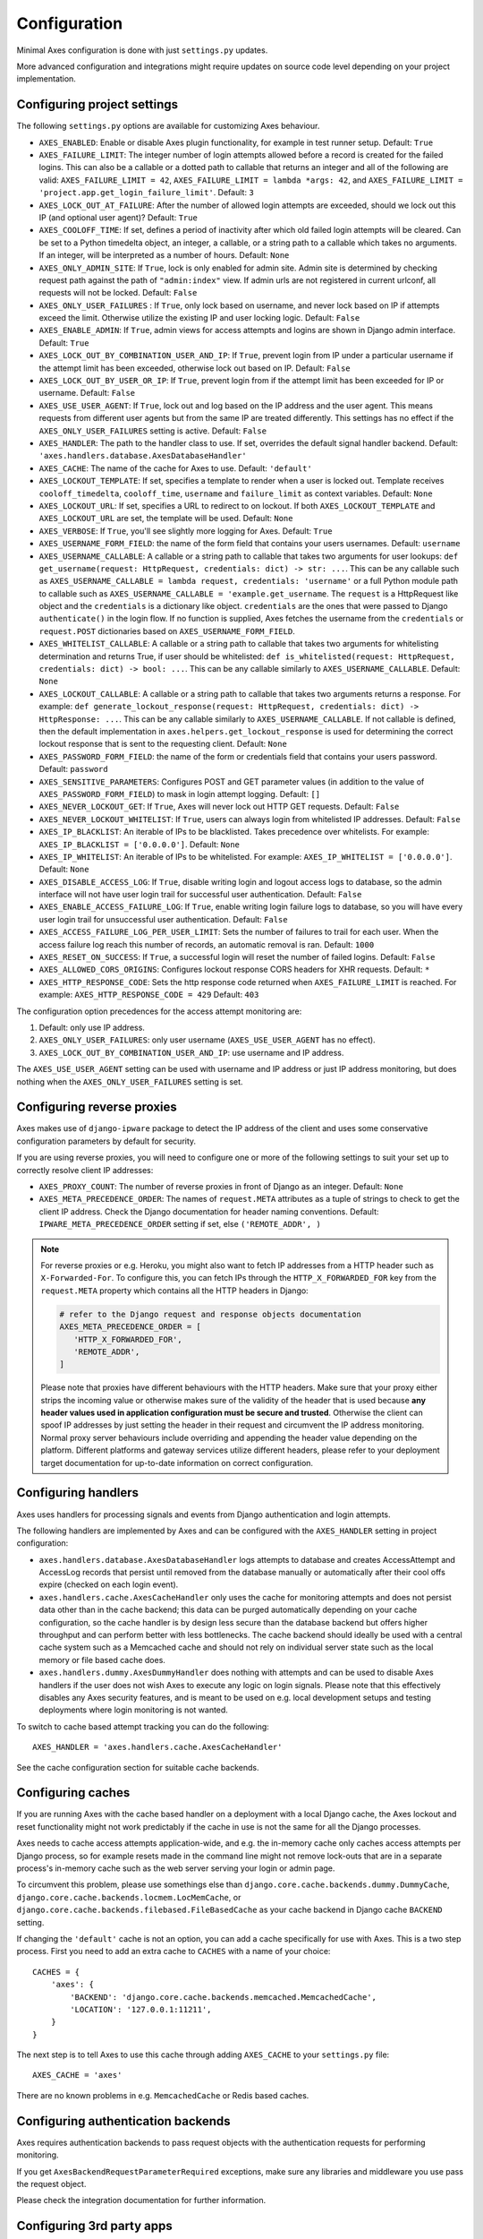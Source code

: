 .. _configuration:

Configuration
=============

Minimal Axes configuration is done with just ``settings.py`` updates.

More advanced configuration and integrations might require updates
on source code level depending on your project implementation.


Configuring project settings
----------------------------

The following ``settings.py`` options are available for customizing Axes behaviour.

* ``AXES_ENABLED``: Enable or disable Axes plugin functionality,
  for example in test runner setup. Default: ``True``
* ``AXES_FAILURE_LIMIT``: The integer number of login attempts allowed before a
  record is created for the failed logins. This can also be a callable
  or a dotted path to callable that returns an integer and all of the following are valid:
  ``AXES_FAILURE_LIMIT = 42``,
  ``AXES_FAILURE_LIMIT = lambda *args: 42``, and
  ``AXES_FAILURE_LIMIT = 'project.app.get_login_failure_limit'``.
  Default: ``3``
* ``AXES_LOCK_OUT_AT_FAILURE``: After the number of allowed login attempts
  are exceeded, should we lock out this IP (and optional user agent)?
  Default: ``True``
* ``AXES_COOLOFF_TIME``: If set, defines a period of inactivity after which
  old failed login attempts will be cleared.
  Can be set to a Python timedelta object, an integer, a callable,
  or a string path to a callable which takes no arguments.
  If an integer, will be interpreted as a number of hours.
  Default: ``None``
* ``AXES_ONLY_ADMIN_SITE``: If ``True``, lock is only enabled for admin site.
  Admin site is determined by checking request path against the path of ``"admin:index"`` view.
  If admin urls are not registered in current urlconf, all requests will not be locked.
  Default: ``False``
* ``AXES_ONLY_USER_FAILURES`` : If ``True``, only lock based on username,
  and never lock based on IP if attempts exceed the limit.
  Otherwise utilize the existing IP and user locking logic.
  Default: ``False``
* ``AXES_ENABLE_ADMIN``: If ``True``, admin views for access attempts and
  logins are shown in Django admin interface.
  Default: ``True``
* ``AXES_LOCK_OUT_BY_COMBINATION_USER_AND_IP``: If ``True``, prevent login
  from IP under a particular username if the attempt limit has been exceeded,
  otherwise lock out based on IP.
  Default: ``False``
* ``AXES_LOCK_OUT_BY_USER_OR_IP``: If ``True``, prevent login
  from if the attempt limit has been exceeded for IP or username.
  Default: ``False``
* ``AXES_USE_USER_AGENT``: If ``True``, lock out and log based on the IP address
  and the user agent.  This means requests from different user agents but from
  the same IP are treated differently. This settings has no effect if the
  ``AXES_ONLY_USER_FAILURES`` setting is active.
  Default: ``False``
* ``AXES_HANDLER``: The path to the handler class to use.
  If set, overrides the default signal handler backend.
  Default: ``'axes.handlers.database.AxesDatabaseHandler'``
* ``AXES_CACHE``: The name of the cache for Axes to use.
  Default: ``'default'``
* ``AXES_LOCKOUT_TEMPLATE``: If set, specifies a template to render when a
  user is locked out. Template receives ``cooloff_timedelta``, ``cooloff_time``, ``username`` and ``failure_limit`` as
  context variables.
  Default: ``None``
* ``AXES_LOCKOUT_URL``: If set, specifies a URL to redirect to on lockout. If both
  ``AXES_LOCKOUT_TEMPLATE`` and ``AXES_LOCKOUT_URL`` are set, the template will be used.
  Default: ``None``
* ``AXES_VERBOSE``: If ``True``, you'll see slightly more logging for Axes.
  Default: ``True``
* ``AXES_USERNAME_FORM_FIELD``: the name of the form field that contains your users usernames.
  Default: ``username``
* ``AXES_USERNAME_CALLABLE``: A callable or a string path to callable that takes
  two arguments for user lookups: ``def get_username(request: HttpRequest, credentials: dict) -> str: ...``.
  This can be any callable such as ``AXES_USERNAME_CALLABLE = lambda request, credentials: 'username'``
  or a full Python module path to callable such as ``AXES_USERNAME_CALLABLE = 'example.get_username``.
  The ``request`` is a HttpRequest like object and the ``credentials`` is a dictionary like object.
  ``credentials`` are the ones that were passed to Django ``authenticate()`` in the login flow.
  If no function is supplied, Axes fetches the username from the ``credentials`` or ``request.POST``
  dictionaries based on ``AXES_USERNAME_FORM_FIELD``.
* ``AXES_WHITELIST_CALLABLE``: A callable or a string path to callable that takes
  two arguments for whitelisting determination and returns True,
  if user should be whitelisted:
  ``def is_whitelisted(request: HttpRequest, credentials: dict) -> bool: ...``.
  This can be any callable similarly to ``AXES_USERNAME_CALLABLE``.
  Default: ``None``
* ``AXES_LOCKOUT_CALLABLE``: A callable or a string path to callable that takes
  two arguments returns a response. For example:
  ``def generate_lockout_response(request: HttpRequest, credentials: dict) -> HttpResponse: ...``.
  This can be any callable similarly to ``AXES_USERNAME_CALLABLE``.
  If not callable is defined, then the default implementation in ``axes.helpers.get_lockout_response``
  is used for determining the correct lockout response that is sent to the requesting client.
  Default: ``None``
* ``AXES_PASSWORD_FORM_FIELD``: the name of the form or credentials field that contains your users password.
  Default: ``password``
* ``AXES_SENSITIVE_PARAMETERS``: Configures POST and GET parameter values (in addition to the value of
  ``AXES_PASSWORD_FORM_FIELD``) to mask in login attempt logging.
  Default: ``[]``
* ``AXES_NEVER_LOCKOUT_GET``: If ``True``, Axes will never lock out HTTP GET requests.
  Default: ``False``
* ``AXES_NEVER_LOCKOUT_WHITELIST``: If ``True``, users can always login from whitelisted IP addresses.
  Default: ``False``
* ``AXES_IP_BLACKLIST``: An iterable of IPs to be blacklisted.
  Takes precedence over whitelists. For example: ``AXES_IP_BLACKLIST = ['0.0.0.0']``.
  Default: ``None``
* ``AXES_IP_WHITELIST``: An iterable of IPs to be whitelisted.
  For example: ``AXES_IP_WHITELIST = ['0.0.0.0']``.
  Default: ``None``
* ``AXES_DISABLE_ACCESS_LOG``: If ``True``, disable writing login and logout access logs to database,
  so the admin interface will not have user login trail for successful user authentication.
  Default: ``False``
* ``AXES_ENABLE_ACCESS_FAILURE_LOG``: If ``True``, enable writing
  login failure logs to database, so you will have every user login
  trail for unsuccessful user authentication.  Default: ``False``
* ``AXES_ACCESS_FAILURE_LOG_PER_USER_LIMIT``: Sets the number of
  failures to trail for each user. When the access failure log reach
  this number of records, an automatic removal is ran.  Default:
  ``1000``
* ``AXES_RESET_ON_SUCCESS``: If ``True``, a successful login will reset the number of failed logins.
  Default: ``False``
* ``AXES_ALLOWED_CORS_ORIGINS``: Configures lockout response CORS headers for XHR requests.
  Default: ``*``
* ``AXES_HTTP_RESPONSE_CODE``: Sets the http response code returned when ``AXES_FAILURE_LIMIT`` is
  reached.
  For example: ``AXES_HTTP_RESPONSE_CODE = 429``
  Default: ``403``

The configuration option precedences for the access attempt monitoring are:

1. Default: only use IP address.
2. ``AXES_ONLY_USER_FAILURES``: only user username (``AXES_USE_USER_AGENT`` has no effect).
3. ``AXES_LOCK_OUT_BY_COMBINATION_USER_AND_IP``: use username and IP address.

The ``AXES_USE_USER_AGENT`` setting can be used with username and IP address or just IP address monitoring,
but does nothing when the ``AXES_ONLY_USER_FAILURES`` setting is set.


Configuring reverse proxies
---------------------------

Axes makes use of ``django-ipware`` package to detect the IP address of the client
and uses some conservative configuration parameters by default for security.

If you are using reverse proxies, you will need to configure one or more of the
following settings to suit your set up to correctly resolve client IP addresses:

* ``AXES_PROXY_COUNT``: The number of reverse proxies in front of Django as an integer. Default: ``None``
* ``AXES_META_PRECEDENCE_ORDER``: The names of ``request.META`` attributes as a tuple of strings
  to check to get the client IP address. Check the Django documentation for header naming conventions.
  Default: ``IPWARE_META_PRECEDENCE_ORDER`` setting if set, else ``('REMOTE_ADDR', )``

.. note::
   For reverse proxies or e.g. Heroku, you might also want to fetch IP addresses from a HTTP header such as ``X-Forwarded-For``. To configure this, you can fetch IPs through the ``HTTP_X_FORWARDED_FOR`` key from the ``request.META`` property which contains all the HTTP headers in Django:

   .. code-block:: python

      # refer to the Django request and response objects documentation
      AXES_META_PRECEDENCE_ORDER = [
         'HTTP_X_FORWARDED_FOR',
         'REMOTE_ADDR',
      ]

   Please note that proxies have different behaviours with the HTTP headers. Make sure that your proxy either strips the incoming value or otherwise makes sure of the validity of the header that is used because **any header values used in application configuration must be secure and trusted**. Otherwise the client can spoof IP addresses by just setting the header in their request and circumvent the IP address monitoring. Normal proxy server behaviours include overriding and appending the header value depending on the platform. Different platforms and gateway services utilize different headers, please refer to your deployment target documentation for up-to-date information on correct configuration.


Configuring handlers
--------------------

Axes uses handlers for processing signals and events
from Django authentication and login attempts.

The following handlers are implemented by Axes and can be configured
with the ``AXES_HANDLER`` setting in project configuration:

- ``axes.handlers.database.AxesDatabaseHandler``
  logs attempts to database and creates AccessAttempt and AccessLog records
  that persist until removed from the database manually or automatically
  after their cool offs expire (checked on each login event).
- ``axes.handlers.cache.AxesCacheHandler``
  only uses the cache for monitoring attempts and does not persist data
  other than in the cache backend; this data can be purged automatically
  depending on your cache configuration, so the cache handler is by design
  less secure than the database backend but offers higher throughput
  and can perform better with less bottlenecks.
  The cache backend should ideally be used with a central cache system
  such as a Memcached cache and should not rely on individual server
  state such as the local memory or file based cache does.
- ``axes.handlers.dummy.AxesDummyHandler``
  does nothing with attempts and can be used to disable Axes handlers
  if the user does not wish Axes to execute any logic on login signals.
  Please note that this effectively disables any Axes security features,
  and is meant to be used on e.g. local development setups
  and testing deployments where login monitoring is not wanted.

To switch to cache based attempt tracking you can do the following::

    AXES_HANDLER = 'axes.handlers.cache.AxesCacheHandler'

See the cache configuration section for suitable cache backends.


Configuring caches
------------------

If you are running Axes with the cache based handler on a deployment with a
local Django cache, the Axes lockout and reset functionality might not work
predictably if the cache in use is not the same for all the Django processes.

Axes needs to cache access attempts application-wide, and e.g. the
in-memory cache only caches access attempts per Django process, so for example
resets made in the command line might not remove lock-outs that are in a separate
process's in-memory cache such as the web server serving your login or admin page.

To circumvent this problem, please use somethings else than
``django.core.cache.backends.dummy.DummyCache``,
``django.core.cache.backends.locmem.LocMemCache``, or
``django.core.cache.backends.filebased.FileBasedCache``
as your cache backend in Django cache ``BACKEND`` setting.

If changing the ``'default'`` cache is not an option, you can add a cache
specifically for use with Axes. This is a two step process. First you need to
add an extra cache to ``CACHES`` with a name of your choice::

    CACHES = {
        'axes': {
            'BACKEND': 'django.core.cache.backends.memcached.MemcachedCache',
            'LOCATION': '127.0.0.1:11211',
        }
    }

The next step is to tell Axes to use this cache through adding ``AXES_CACHE``
to your ``settings.py`` file::

    AXES_CACHE = 'axes'

There are no known problems in e.g. ``MemcachedCache`` or Redis based caches.


Configuring authentication backends
-----------------------------------

Axes requires authentication backends to pass request objects
with the authentication requests for performing monitoring.

If you get ``AxesBackendRequestParameterRequired`` exceptions,
make sure any libraries and middleware you use pass the request object.

Please check the integration documentation for further information.


Configuring 3rd party apps
--------------------------

Refer to the integration documentation for Axes configuration
with third party applications and plugins such as

- Django REST Framework
- Django Allauth
- Django Simple Captcha
